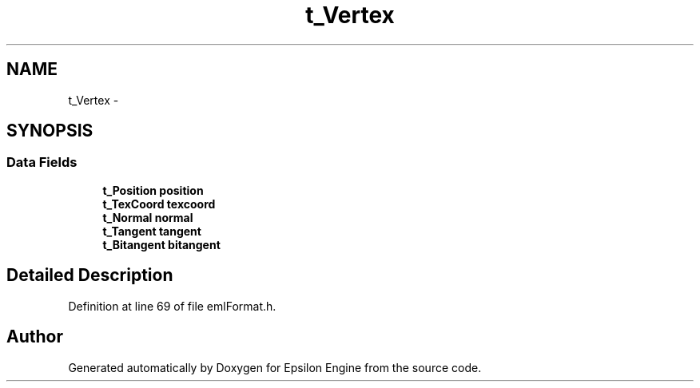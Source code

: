 .TH "t_Vertex" 3 "Wed Mar 6 2019" "Version 1.0" "Epsilon Engine" \" -*- nroff -*-
.ad l
.nh
.SH NAME
t_Vertex \- 
.SH SYNOPSIS
.br
.PP
.SS "Data Fields"

.in +1c
.ti -1c
.RI "\fBt_Position\fP \fBposition\fP"
.br
.ti -1c
.RI "\fBt_TexCoord\fP \fBtexcoord\fP"
.br
.ti -1c
.RI "\fBt_Normal\fP \fBnormal\fP"
.br
.ti -1c
.RI "\fBt_Tangent\fP \fBtangent\fP"
.br
.ti -1c
.RI "\fBt_Bitangent\fP \fBbitangent\fP"
.br
.in -1c
.SH "Detailed Description"
.PP 
Definition at line 69 of file emlFormat\&.h\&.

.SH "Author"
.PP 
Generated automatically by Doxygen for Epsilon Engine from the source code\&.
